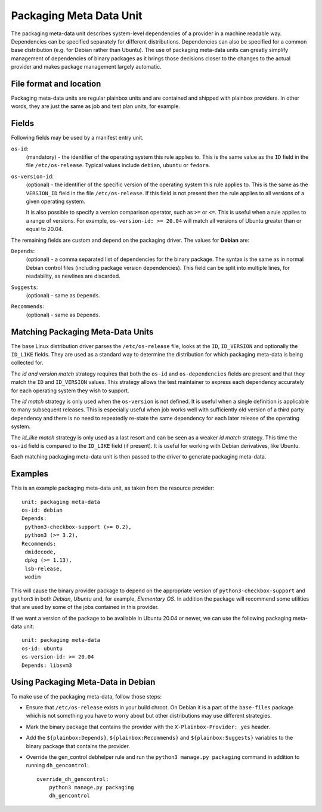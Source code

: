 ========================
Packaging Meta Data Unit
========================

The packaging meta-data unit describes system-level dependencies of a provider
in a machine readable way. Dependencies can be specified separately for
different distributions. Dependencies can also be specified for a common base
distribution (e.g. for Debian rather than Ubuntu). The use of packaging
meta-data units can greatly simplify management of dependencies of binary
packages as it brings those decisions closer to the changes to the actual
provider and makes package management largely automatic.

File format and location
------------------------

Packaging meta-data units are regular plainbox units and are contained and
shipped with plainbox providers. In other words, they are just the same as job
and test plan units, for example.

Fields
------

Following fields may be used by a manifest entry unit.

.. _Packaging Meta Data os-id field:

``os-id``:
    (mandatory) - the identifier of the operating system this rule applies to.
    This is the same value as the ``ID`` field in the file ``/etc/os-release``.
    Typical values include ``debian``, ``ubuntu`` or ``fedora``.

.. _Packaging Meta Data os-version-id field:

``os-version-id``:
    (optional) - the identifier of the specific version of the operating system
    this rule applies to. This is the same as the ``VERSION_ID`` field in the
    file ``/etc/os-release``. If this field is not present then the rule
    applies to all versions of a given operating system.

    It is also possible to specify a version comparison operator, such as
    ``>=`` or ``<=``. This is useful when a rule applies to a range of versions.
    For example, ``os-version-id: >= 20.04`` will match all versions of Ubuntu
    greater than or equal to 20.04.

The remaining fields are custom and depend on the packaging driver. The values
for **Debian** are:

.. _Packaging Meta Data Depends field:

``Depends``:
    (optional) - a comma separated list of dependencies for the binary package.
    The syntax is the same as in normal Debian control files (including package
    version dependencies). This field can be split into multiple lines, for
    readability, as newlines are discarded.

.. _Packaging Meta Data Suggests field:

``Suggests``:
    (optional) - same as ``Depends``.

.. _Packaging Meta Data Recommends field:

``Recommends``:
    (optional) - same as ``Depends``.

Matching Packaging Meta-Data Units
----------------------------------

The base Linux distribution driver parses the ``/etc/os-release`` file, looks
at the ``ID``, ``ID_VERSION`` and optionally the ``ID_LIKE`` fields.  They are
used as a standard way to determine the distribution for which packaging
meta-data is being collected for.

The *id and version match* strategy requires that both the ``os-id`` and
``os-dependencies`` fields are present and that they match the ``ID`` and
``ID_VERSION`` values. This strategy allows the test maintainer to express each
dependency accurately for each operating system they wish to support.

The *id match* strategy is only used when the ``os-version`` is not defined.
It is useful when a single definition is applicable to many subsequent
releases.  This is especially useful when job works well with sufficiently old
version of a third party dependency and there is no need to repeatedly re-state
the same dependency for each later release of the operating system.

The *id_like match* strategy is only used as a last resort and can be seen as a
weaker *id match* strategy. This  time the ``os-id`` field is compared to the
``ID_LIKE`` field (if present). It is useful for working with Debian
derivatives, like Ubuntu.

Each matching packaging meta-data unit is then passed to the driver to generate
packaging meta-data.

Examples
--------

This is an example packaging meta-data unit, as taken from the resource provider::

    unit: packaging meta-data
    os-id: debian
    Depends:
     python3-checkbox-support (>= 0.2),
     python3 (>= 3.2),
    Recommends:
     dmidecode,
     dpkg (>= 1.13),
     lsb-release,
     wodim

This will cause the binary provider package to depend on the appropriate
version of ``python3-checkbox-support`` and ``python3`` in both *Debian*,
*Ubuntu* and, for example, *Elementary OS*. In addition the package will
recommend some utilities that are used by some of the jobs contained in this
provider.

If we want a version of the package to be available in Ubuntu 20.04 or newer,
we can use the following packaging meta-data unit::

    unit: packaging meta-data
    os-id: ubuntu
    os-version-id: >= 20.04
    Depends: libsvm3


Using Packaging Meta-Data in Debian
-----------------------------------

To make use of the packaging meta-data, follow those steps:

- Ensure that ``/etc/os-release`` exists in your build chroot. On Debian it is
  a part of the ``base-files`` package which is not something you have to worry
  about but other distributions may use different strategies.
- Mark the binary package that contains the provider with the
  ``X-Plainbox-Provider: yes`` header.
- Add the ``${plainbox:Depends}``, ``${plainbox:Recommends}`` and
  ``${plainbox:Suggests}`` variables to the binary package that contains the
  provider.
- Override the gen_control debhelper rule and run the ``python3 manage.py
  packaging`` command in addition to running ``dh_gencontrol``::

    override_dh_gencontrol:
        python3 manage.py packaging
        dh_gencontrol
